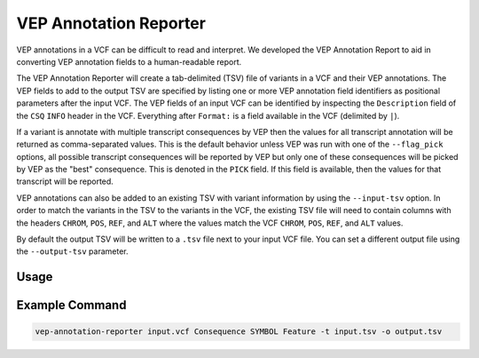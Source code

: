 VEP Annotation Reporter
=======================

VEP annotations in a VCF can be difficult to read and interpret. We developed
the VEP Annotation Report to aid in converting VEP annotation fields to a
human-readable report.

The VEP Annotation Reporter will create a tab-delimited (TSV) file of
variants in a VCF and their VEP annotations. The VEP fields to add to the
output TSV are specified by listing one or more VEP annotation field identifiers as
positional parameters after the input VCF. The VEP fields of an
input VCF can be identified by inspecting the ``Description`` field of the
``CSQ`` ``INFO`` header in the VCF. Everything after ``Format:`` is a field
available in the VCF (delimited by ``|``).

If a variant is annotate with multiple transcript consequences by VEP then the
values for all transcript annotation will be returned as comma-separated
values. This is the default behavior unless VEP was run with
one of the ``--flag_pick`` options, all possible transcript consequences will be
reported by VEP but only one of these consequences will be picked by VEP as the
"best" consequence. This is denoted in the ``PICK`` field. If this field is
available, then the values for that transcript will be reported.

VEP annotations can also be added to an existing TSV with variant
information by using the ``--input-tsv`` option. In order to match
the variants in the TSV to the variants in the
VCF, the existing TSV file will need to contain columns with the headers
``CHROM``, ``POS``, ``REF``, and ``ALT`` where the values match the VCF
``CHROM``, ``POS``, ``REF``, and ``ALT`` values.

By default the output TSV will be written to a ``.tsv`` file next to
your input VCF file. You can set a different output file using the
``--output-tsv`` parameter.

Usage
-----

.. program-output:: vep-annotation-reporter -h

Example Command
---------------

.. code-block:: none

   vep-annotation-reporter input.vcf Consequence SYMBOL Feature -t input.tsv -o output.tsv
